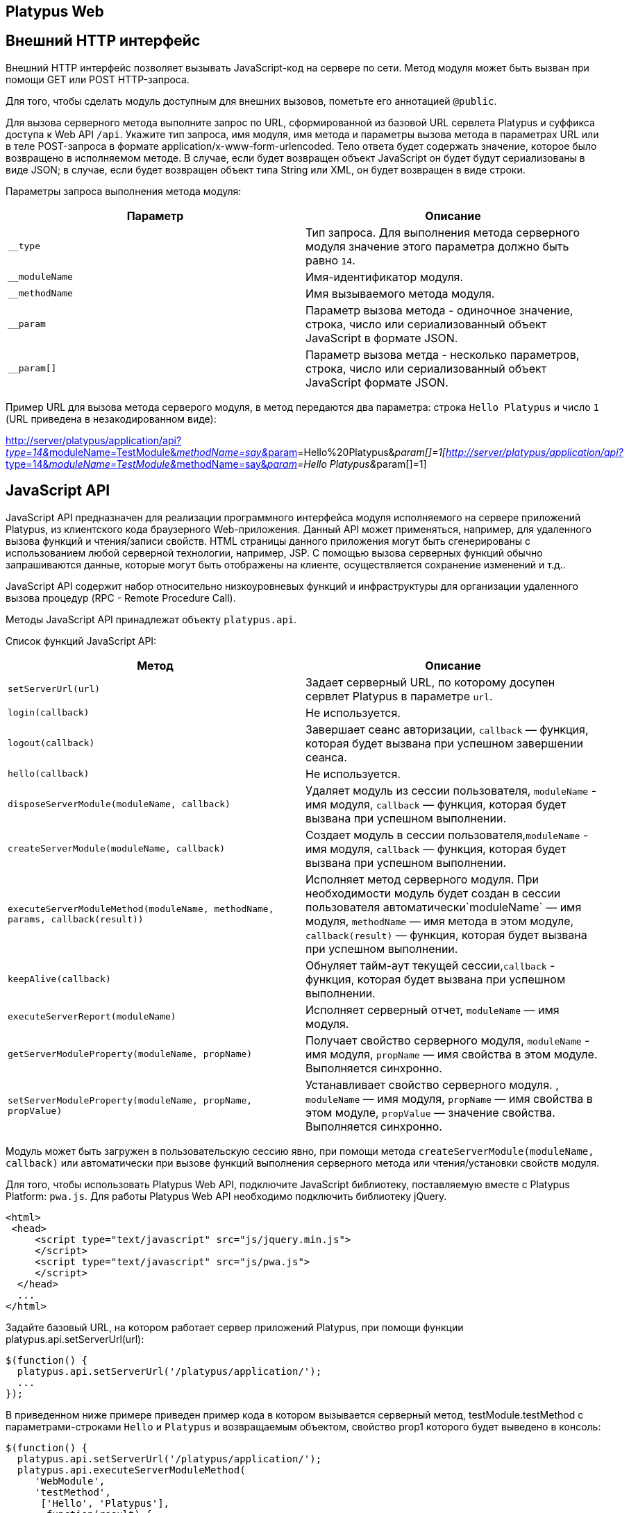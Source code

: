 [[platypus-web]]
Platypus Web
------------

[[внешний-http-интерфейс]]
Внешний HTTP интерфейс
----------------------

Внешний HTTP интерфейс позволяет вызывать JavaScript-код на сервере по
сети. Метод модуля может быть вызван при помощи GET или POST
HTTP-запроса.

Для того, чтобы сделать модуль доступным для внешних вызовов, пометьте
его аннотацией `@public`.

Для вызова серверного метода выполните запрос по URL, сформированной из
базовой URL сервлета Platypus и суффикса доступа к Web API `/api`.
Укажите тип запроса, имя модуля, имя метода и параметры вызова метода в
параметрах URL или в теле POST-запроса в формате
application/x-www-form-urlencoded. Тело ответа будет содержать значение,
которое было возвращено в исполняемом методе. В случае, если будет
возвращен объект JavaScript он будет будут сериализованы в виде JSON; в
случае, если будет возвращен объект типа String или XML, он будет
возвращен в виде строки.

Параметры запроса выполнения метода модуля:

[cols="<,<",options="header",]
|=======================================================================
|Параметр |Описание
|`__type` |Тип запроса. Для выполнения метода серверного модуля значение
этого параметра должно быть равно `14`.

|`__moduleName` |Имя-идентификатор модуля.

|`__methodName` |Имя вызываемого метода модуля.

|`__param` |Параметр вызова метода - одиночное значение, строка, число
или сериализованный объект JavaScript в формате JSON.

|`__param[]` |Параметр вызова метда - несколько параметров, строка,
число или сериализованный объект JavaScript формате JSON.
|=======================================================================

Пример URL для вызова метода серверого модуля, в метод передаются два
параметра: строка `Hello Platypus` и число `1` (URL приведена в
незакодированном виде):

http://server/platypus/application/api?__type=14&__moduleName=TestModule&__methodName=say&__param[]=Hello%20Platypus&__param[]=1[http://server/platypus/application/api?__type=14&__moduleName=TestModule&__methodName=say&__param[]=Hello
Platypus&__param[]=1]

[[javascript-api]]
JavaScript API
--------------

JavaScript API предназначен для реализации программного интерфейса
модуля исполняемого на сервере приложений Platypus, из клиентского кода
браузерного Web-приложения. Данный API может применяться, например, для
удаленного вызова функций и чтения/записи свойств. HTML страницы данного
приложения могут быть сгенерированы с использованием любой серверной
технологии, например, JSP. С помощью вызова серверных функций обычно
запрашиваются данные, которые могут быть отображены на клиенте,
осуществляется сохранение изменений и т.д..

JavaScript API содержит набор относительно низкоуровневых функций и
инфраструктуры для организации удаленного вызова процедур (RPC - Remote
Procedure Call).

Методы JavaScript API принадлежат объекту `platypus.api`.

Список функций JavaScript API:

[cols="<,<",options="header",]
|=======================================================================
|Метод |Описание
|`setServerUrl(url)` |Задает серверный URL, по которому досупен сервлет
Platypus в параметре `url`.

|`login(callback)` |Не используется.

|`logout(callback)` |Завершает сеанс авторизации, `callback` — функция,
которая будет вызвана при успешном завершении сеанса.

|`hello(callback)` |Не используется.

|`disposeServerModule(moduleName, callback)` |Удаляет модуль из сессии
пользователя, `moduleName` - имя модуля, `callback` — функция, которая
будет вызвана при успешном выполнении.

|`createServerModule(moduleName, callback)` |Создает модуль в сессии
пользователя,`moduleName` - имя модуля, `callback` — функция, которая
будет вызвана при успешном выполнении.

|`executeServerModuleMethod(moduleName, methodName, params, callback(result))`
|Исполняет метод серверного модуля. При необходимости модуль будет
создан в сессии пользователя автоматически`moduleName` — имя модуля,
`methodName` — имя метода в этом модуле, `callback(result)` — функция,
которая будет вызвана при успешном выполнении.

|`keepAlive(callback)` |Обнуляет тайм-аут текущей сессии,`callback` -
функция, которая будет вызвана при успешном выполнении.

|`executeServerReport(moduleName)` |Исполняет серверный отчет,
`moduleName` — имя модуля.

|`getServerModuleProperty(moduleName, propName)` |Получает свойство
серверного модуля, `moduleName` - имя модуля, `propName` — имя свойства
в этом модуле. Выполняется синхронно.

|`setServerModuleProperty(moduleName, propName, propValue)`
|Устанавливает свойство серверного модуля. , `moduleName` — имя модуля,
`propName` — имя свойства в этом модуле, `propValue` — значение
свойства. Выполняется синхронно.
|=======================================================================

Модуль может быть загружен в пользовательскую сессию явно, при помощи
метода `createServerModule(moduleName, callback)` или автоматически при
вызове функций выполнения серверного метода или чтения/установки свойств
модуля.

Для того, чтобы использовать Platypus Web API, подключите JavaScript
библиотекy, поставляемую вместе с Platypus Platform: `pwa.js`. Для
работы Platypus Web API необходимо подключить библиотеку jQuery.

[source,Javascript]
-----------------------------------------------------------

<html>
 <head>
     <script type="text/javascript" src="js/jquery.min.js">
     </script>
     <script type="text/javascript" src="js/pwa.js">
     </script>
  </head>
  ...
</html> 
-----------------------------------------------------------

Задайте базовый URL, на котором работает сервер приложений Platypus, при
помощи функции platypus.api.setServerUrl(url):

[source,Javascript]
------------------------------------------------------

$(function() {
  platypus.api.setServerUrl('/platypus/application/');
  ...
});
------------------------------------------------------

В приведенном ниже примере приведен пример кода в котором вызывается
серверный метод, testModule.testMethod с параметрами-строками `Hello` и
`Platypus` и возвращаемым объектом, свойство prop1 которого будет
выведено в консоль:

[source,Javascript]
------------------------------------------------------

$(function() {
  platypus.api.setServerUrl('/platypus/application/');
  platypus.api.executeServerModuleMethod(
     'WebModule',
     'testMethod',
      ['Hello', 'Platypus'],
       function(result) { 
          console.log(result.prop1);
      })
});
------------------------------------------------------

Пример кода соответствующего серверного модуля:

[source,Javascript]
----------------------------------- 
/**
 * @public
 * @name WebModule
 */

function testMethod(p1, p2) {
  return { prop1 : p1 + ' ' +  p2};
}
-----------------------------------

Для доступа к ресурсам, требующим аутентификации используйте стандартные
механизмы предоставляемые сервером приложений или сервлет-контейнером.
Сервер приложений Platypus может быть настроен на работу с BASIC или
FORMS аутентификацией. Для того, чтобы прекратить авторизованный сеанс
работы с сервером приложений Platypus, используйте метод
platypus.api.logout:

[source,Javascript]
---------------------- 
platypus.api.logout();
----------------------

Для более удобной организации вызова серверных методов используйте
встроеную поддержку удаленного вызова процедур - RPC (Remote Procedure
Call). Вызов методов серверных модулей происходит прозрачно для
клиентского кода. В действительности вызываются методы прокси-объектов.
При этом маршалинг (сериализация/десериализация аргументов и
возвращаемых результатов и сетевое взаимодействие) происходит
автоматически "под капотом". Для серверного кода вызов функции модуля
также происходит "как обычно" — в аргументы функции передаются
десериализованные объекты JavaScript, которые были переданы на стороне
клиента. Серверный метод возвращает JavaScript-объект, который будет
сериализован, передан по сети и десериализован на клиенте.

Для того, чтобы вызвать функцию серверного модуля или
прочитать/установить свойство:

* запросите создание прокси-объекта для модуля, вызвав
platypus.server.module.get, в качестве первого параметра передайте
имя-идентификатор модуля, второй параметр — функция, которая будет
вызвана после создания объекта-заглушки;
* вызовите метод объекта заглушки, передав параметры; последним
параметром передайте функцию, которая будет вызвана асинхронно с
аргументом который является результатом выполнения серверной функции;
* прочитайте или установите свойство прокси-объекта — Ajax запрос будет
при этом выполнен синхронно.

Пример клиентского кода, в котором после загрузки страницы вызывается
серверный метод testModule.testMethod с параметрами-строками `Hello` и
`Platypus` и возвращаемым объектом, свойство prop1 которого будет
выведено в консоль:

[source,Javascript]
----------------------------------------------------------

$(function() {
 platypus.api.setServerUrl('/platypus/application/');
 platypus.server.Module.get("WebModule", testModuleReady);
 function testModuleReady(module) {
     module.testMethod("Hello", "world", 
         function(result) {
         console.log(result.prop1);
      });
}});
----------------------------------------------------------

[[программный-доступ-к-запросу-и-ответу-http]]
Программный доступ к запросу и ответу HTTP
------------------------------------------

Для программного доступа к HTTP запросу и ответу в серверном коде
JavaScript используйте свойство `http`, доступное в случае, если метод
был вызван внешним HTTP-запросом.

Свойство `http` содержит следующие объекты:

[cols="<,<",options="header",]
|=================================================
|Свойство |Описание
|`request` |Объект содержащий данные запроса HTTP.
|`response` |Объект ответа HTTP.
|=================================================

Объект запроса `request` содержит следующие свойства:

[cols="<,<",options="header",]
|=======================================================================
|Свойство |Описание
|`authType` |Имя схемы аутентификации.

|`characterEncoding` |Имя кодировки символов.

|`contentLength` |Длина тела запроса в байтах или -1 если эта длина
неизвестна.

|`contentType` |MIME тип тела запроса или null если тип неизвестен.

|`contextPath` |Часть URL, контекст запроса.

|`cookies` |Куки, которые были посланы клиентом в запросе, в виде
ключ-значение.

|`headers` |Заголовки запроса, в виде ключ-значение.

|`localAddr` |IP адрес, на который был получен запрос.

|`localName` |Имя хоста, на который был получен запрос.

|`localPort` |Порт, на который был получен запрос.

|`method` |Имя HTTP метода запроса, например `GET`, `POST`.

|`params` |Параметры запроса, в виде ключ-значение. В случае, если у
нескольких параметров одно и то же имя, их значения будут представлены в
виде массива.

|`pathInfo` |Дополнительная информация о пути в URL запроса.

|`pathTranslated` |Дополнительная информация о пути в URL запроса,
приведенная к реальному пути.

|`protocol` |Имя и версия протокола запроса в виде
protocol/majorVersion.minorVersion, например, `HTTP/1.1`.

|`queryString` |Строка запроса URL.

|`remoteAddr` |IP адрес клиента или последнего прокси.

|`remoteHost` |Полное квалифицированное имя клиета или последнего
прокси.

|`remotePort` |Порт клиета или последнего прокси.

|`requestURI` |Часть URL запроса от имени протокола до строки запроса.

|`requestURL` |URL запроса.

|`scheme` |Схема запроса, например `http`, `https`, или `ftp`.

|`serverName` |Имя хоста, на который был послан запрос.

|`serverPort` |Порт, на который был послан запрос.

|`secure` |Флаг, показывающий, что запрос был послан через защищенный
канал, например HTTPS.
|=======================================================================

В приведенном ниже примере в журнал выводятся все заголовки запроса:

[source,Javascript]
------------------------------------------------------

for (var c in http.response.headers) {
    Logger.info(c + ' - ' + http.response.headers[c]);
}
------------------------------------------------------

Объект ответа `response` содержит следующие свойства и методы:

[cols="<,<",options="header",]
|=======================================================================
|Свойство/метод |Описание
|`headers` |Заголовки ответа, в виде ключ-значение.

|`status` |Текущий статус ответа.

|`contentType` |MIME тип тела ответа.

|`addHeader(name, value)` |Добавляет в ответ новый заголовок с заданным
именем и значением.

|`setHeader(name, value)` |Устанавливает заголовку ответа новое
значение.

|`addCookie(cookie)` |Добавляет в ответ новые куки.
|=======================================================================

Объект куки содержит следующие свойства:

[cols="<,<",options="header",]
|=======================================================================
|Свойство |Описание
|`name` |Имя куки — обязательное поле.

|`value` |Текущее значение куки — обязательное поле.

|`comment` |Комментарий, описывающий предназначение куки.

|`domain` |Доменное имя куки.

|`maxAge` |Срок жизни куки в секундах.

|`path` |Путь на сервере для которого браузер возвращает этот куки.

|`secure` |Флаг, уведомляющий браузер, что данный куки должен быть
послан только по защищенному протоколу.

|`version` |Версия протокола куки.
|=======================================================================

В приведенном ниже примере в HTTP ответ будет добавлен новые куки:

[source,Javascript]
-------------------------- 
http.response.addCookie({ 
    name : 'platypus',
    value : 'test',
    maxAge : 60*60
});
--------------------------

Для того, чтобы удалить куки из браузера, задайте его свойство `maxAge`
равным `0`.
